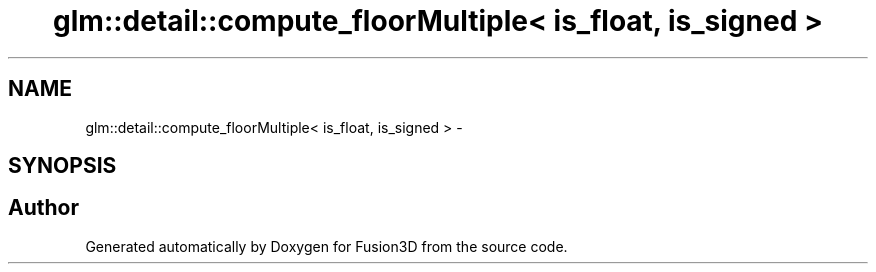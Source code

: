 .TH "glm::detail::compute_floorMultiple< is_float, is_signed >" 3 "Tue Nov 24 2015" "Version 0.0.0.1" "Fusion3D" \" -*- nroff -*-
.ad l
.nh
.SH NAME
glm::detail::compute_floorMultiple< is_float, is_signed > \- 
.SH SYNOPSIS
.br
.PP


.SH "Author"
.PP 
Generated automatically by Doxygen for Fusion3D from the source code\&.
